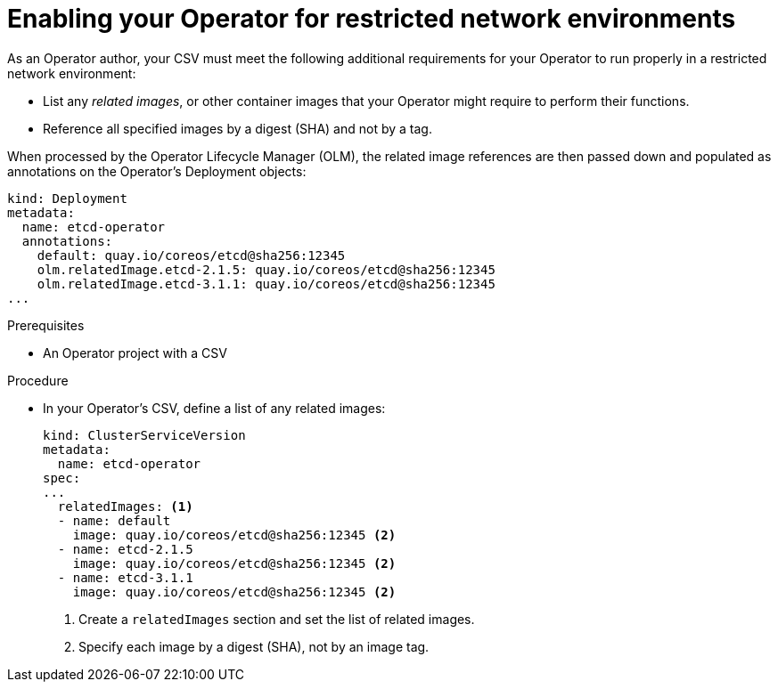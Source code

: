 // Module included in the following assemblies:
//
// * operators/operator_sdk/osdk-generating-csvs.adoc

[id="olm-enabling-operator-for-restricted-network_{context}"]
= Enabling your Operator for restricted network environments

As an Operator author, your CSV must meet the following additional requirements
for your Operator to run properly in a restricted network environment:

* List any _related images_, or other container images that your Operator might
require to perform their functions.
* Reference all specified images by a digest (SHA) and not by a tag.

When processed by the Operator Lifecycle Manager (OLM), the related image
references are then passed down and populated as annotations on the Operator's
Deployment objects:

[source,yaml]
----
kind: Deployment
metadata:
  name: etcd-operator
  annotations:
    default: quay.io/coreos/etcd@sha256:12345
    olm.relatedImage.etcd-2.1.5: quay.io/coreos/etcd@sha256:12345
    olm.relatedImage.etcd-3.1.1: quay.io/coreos/etcd@sha256:12345
...
----

.Prerequisites

* An Operator project with a CSV

.Procedure

* In your Operator's CSV, define a list of any related images:
+
[source,yaml]
----
kind: ClusterServiceVersion
metadata:
  name: etcd-operator
spec:
...
  relatedImages: <1>
  - name: default
    image: quay.io/coreos/etcd@sha256:12345 <2>
  - name: etcd-2.1.5
    image: quay.io/coreos/etcd@sha256:12345 <2>
  - name: etcd-3.1.1
    image: quay.io/coreos/etcd@sha256:12345 <2>
----
<1> Create a `relatedImages` section and set the list of related images.
<2> Specify each image by a digest (SHA), not by an image tag.
